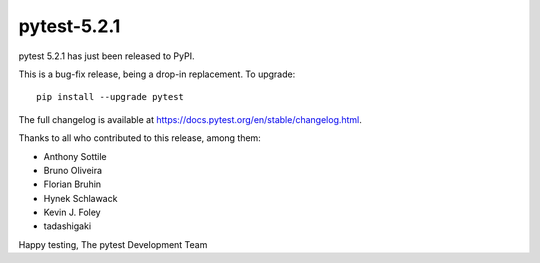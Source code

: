 pytest-5.2.1
=======================================

pytest 5.2.1 has just been released to PyPI.

This is a bug-fix release, being a drop-in replacement. To upgrade::

  pip install --upgrade pytest

The full changelog is available at https://docs.pytest.org/en/stable/changelog.html.

Thanks to all who contributed to this release, among them:

* Anthony Sottile
* Bruno Oliveira
* Florian Bruhin
* Hynek Schlawack
* Kevin J. Foley
* tadashigaki


Happy testing,
The pytest Development Team
